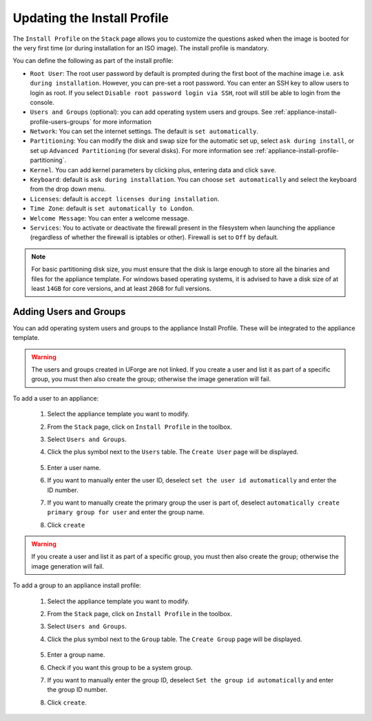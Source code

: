 .. Copyright 2016 FUJITSU LIMITED

.. _appliance-install-profile:

Updating the Install Profile
----------------------------

The ``Install Profile`` on the ``Stack`` page allows you to customize the questions asked when the image is booted for the very first time (or during installation for an ISO image). The install profile is mandatory.

You can define the following as part of the install profile:

* ``Root User``: The root user password by default is prompted during the first boot of the machine image i.e. ``ask during installation``. However, you can pre-set a root  password. You can enter an SSH key to allow users to login as root. If you select ``Disable root password login via SSH``, root will still be able to login from the console.
* ``Users and Groups`` (optional): you can add operating system users and groups. See :ref:`appliance-install-profile-users-groups` for more information
* ``Network``: You can set the internet settings. The default is ``set automatically``.
* ``Partitioning``: You can modify the disk and swap size for the automatic set up, select ``ask during install``, or set up ``Advanced Partitioning`` (for several disks). For more information see :ref:`appliance-install-profile-partitioning`.
* ``Kernel``. You can add kernel parameters by clicking plus, entering data and click ``save``.
* ``Keyboard``: default is ``ask during installation``. You can choose ``set automatically`` and select the keyboard from the drop down menu.
* ``Licenses``: default is ``accept licenses during installation``.
* ``Time Zone``: default is ``set automatically to London``.
* ``Welcome Message``: You can enter a welcome message.
* ``Services``: You to activate or deactivate the firewall present in the filesystem when launching the appliance (regardless of whether the firewall is iptables or other). Firewall is set to ``Off`` by default. 

.. note:: For basic partitioning disk size, you must ensure that the disk is large enough to store all the binaries and files for the appliance template.  For windows based operating systems, it is advised to have a disk size of at least ``14GB`` for core versions, and at least ``20GB`` for  full versions.

.. _appliance-install-profile-users-groups:

Adding Users and Groups
~~~~~~~~~~~~~~~~~~~~~~~

You can add operating system users and groups to the appliance Install Profile. These will be integrated to the appliance template.

.. warning:: The users and groups created in UForge are not linked. If you create a user and list it as part of a specific group, you must then also create the group; otherwise the image generation will fail. 

To add a user to an appliance:

	1. Select the appliance template you want to modify.
	2. From the ``Stack`` page, click on ``Install Profile`` in the toolbox.
	3. Select ``Users and Groups``.
	4. Click the plus symbol next to the ``Users`` table. The ``Create User`` page will be displayed.

		.. image :: /images/install-profile-create-user.png

	5. Enter a user name.
	6. If you want to manually enter the user ID, deselect ``set the user id automatically`` and enter the ID number.
	7. If you want to manually create the primary group the user is part of, deselect ``automatically create primary group for user`` and enter the group name. 
	8. Click ``create``

.. warning:: If you create a user and list it as part of a specific group, you must then also create the group; otherwise the image generation will fail. 


To add a group to an appliance install profile:

	1. Select the appliance template you want to modify.
	2. From the ``Stack`` page, click on ``Install Profile`` in the toolbox.
	3. Select ``Users and Groups``.
	4. Click the plus symbol next to the ``Group`` table. The ``Create Group`` page will be displayed.

		.. image:: /images/install-profile-create-group.png

	5. Enter a group name.
	6. Check if you want this group to be a system group.
	7. If you want to manually enter the group ID, deselect ``Set the group id automatically`` and enter the group ID number.
	8. Click ``create``.

